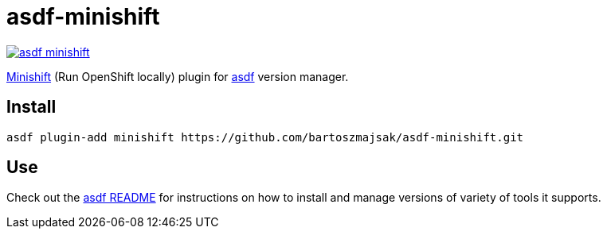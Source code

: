 = asdf-minishift

image::https://travis-ci.org/bartoszmajsak/asdf-minishift.svg?branch=master)[link="https://travis-ci.org/bartoszmajsak/asdf-minishift"]

https://github.com/minishift/minishift[Minishift] (Run OpenShift locally) plugin for https://github.com/asdf-vm/asdf[asdf] version manager.

== Install

[source,bash]
----
asdf plugin-add minishift https://github.com/bartoszmajsak/asdf-minishift.git
----

== Use

Check out the https://github.com/asdf-vm/asdf/README.md[asdf README] for instructions on how to install and manage versions of variety of tools it supports.
